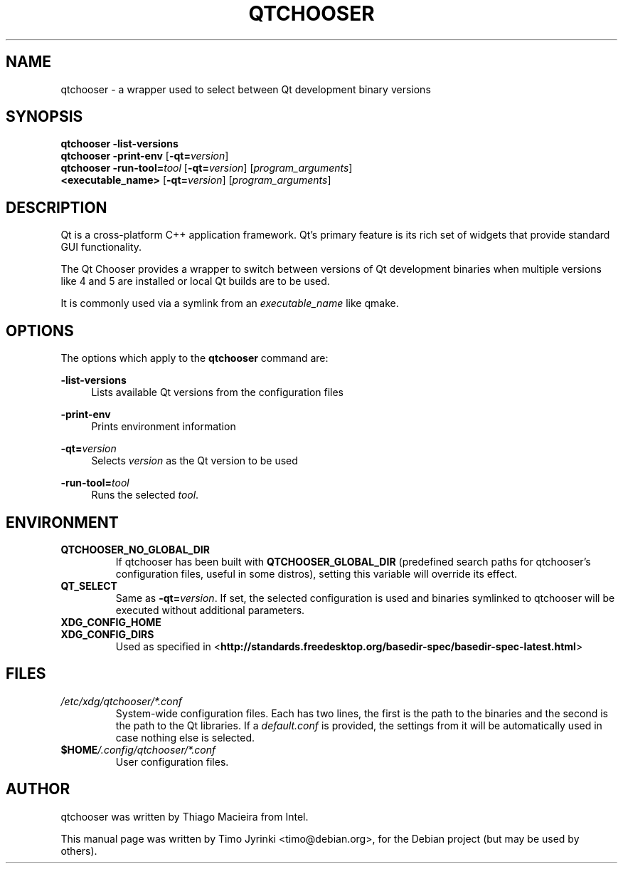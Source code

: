 .TH QTCHOOSER 1 "JANUARY 2, 2013"
.\" Please adjust this date whenever revising the manpage.
.SH NAME
qtchooser \- a wrapper used to select between Qt development binary versions
.SH SYNOPSIS
.B qtchooser
\fB\-list\-versions\fR
.br
.B qtchooser
\fB\-print\-env\fR [\fB\-qt=\fIversion\fR]
.br
.B qtchooser
\fB\-run\-tool=\fItool\fR [\fB\-qt=\fIversion\fR] [\fIprogram_arguments\fR]
.br
.B <executable_name>
[\fB\-qt=\fIversion\fR] [\fIprogram_arguments\fR]
.br
.SH DESCRIPTION
Qt is a cross-platform C++ application framework. Qt's primary feature
is its rich set of widgets that provide standard GUI functionality.

The Qt Chooser provides a wrapper to switch between versions of Qt
development binaries when multiple versions like 4 and 5 are installed
or local Qt builds are to be used.

It is commonly used via a symlink from an \fIexecutable_name\fR like qmake.
.SH OPTIONS
The options which apply to the
\fBqtchooser\fR
command are:
.PP
\fB\-list\-versions\fR
.RS 4
Lists available Qt versions from the configuration files
.RE
.PP
\fB\-print\-env\fR
.RS 4
Prints environment information
.RE
.PP
\fB\-qt=\fIversion\fR
.RS 4
Selects \fIversion\fR as the Qt version to be used
.RE
.PP
\fB\-run\-tool=\fItool\fR
.RS 4
Runs the selected \fItool\fR.
.RE
.SH ENVIRONMENT
.TP
.B QTCHOOSER_NO_GLOBAL_DIR
If qtchooser has been built with \fBQTCHOOSER_GLOBAL_DIR\fR (predefined search
paths for qtchooser's configuration files, useful in some distros), setting this
variable will override its effect.
.RE
.TP
.B QT_SELECT
Same as \fB\-qt=\fIversion\fR. If set, the selected configuration is used and binaries
symlinked to qtchooser will be executed without additional parameters.
.RE
.TP
.B XDG_CONFIG_HOME
.TP
.B XDG_CONFIG_DIRS
Used as specified in
<\fBhttp://standards.freedesktop.org/basedir-spec/basedir-spec-latest.html\fR>
.SH FILES
.TP
.I /etc/xdg/qtchooser/*.conf
System-wide configuration files. Each has two lines, the first is the path
to the binaries and the second is the path to the Qt libraries. If a
\fIdefault.conf\fR is provided, the settings from it will be automatically
used in case nothing else is selected.
.TP
.I \fB$HOME\fP/.config/qtchooser/*.conf
User configuration files.

.SH AUTHOR
qtchooser was written by Thiago Macieira from Intel.
.PP
This manual page was written by Timo Jyrinki <timo@debian.org>,
for the Debian project (but may be used by others).
